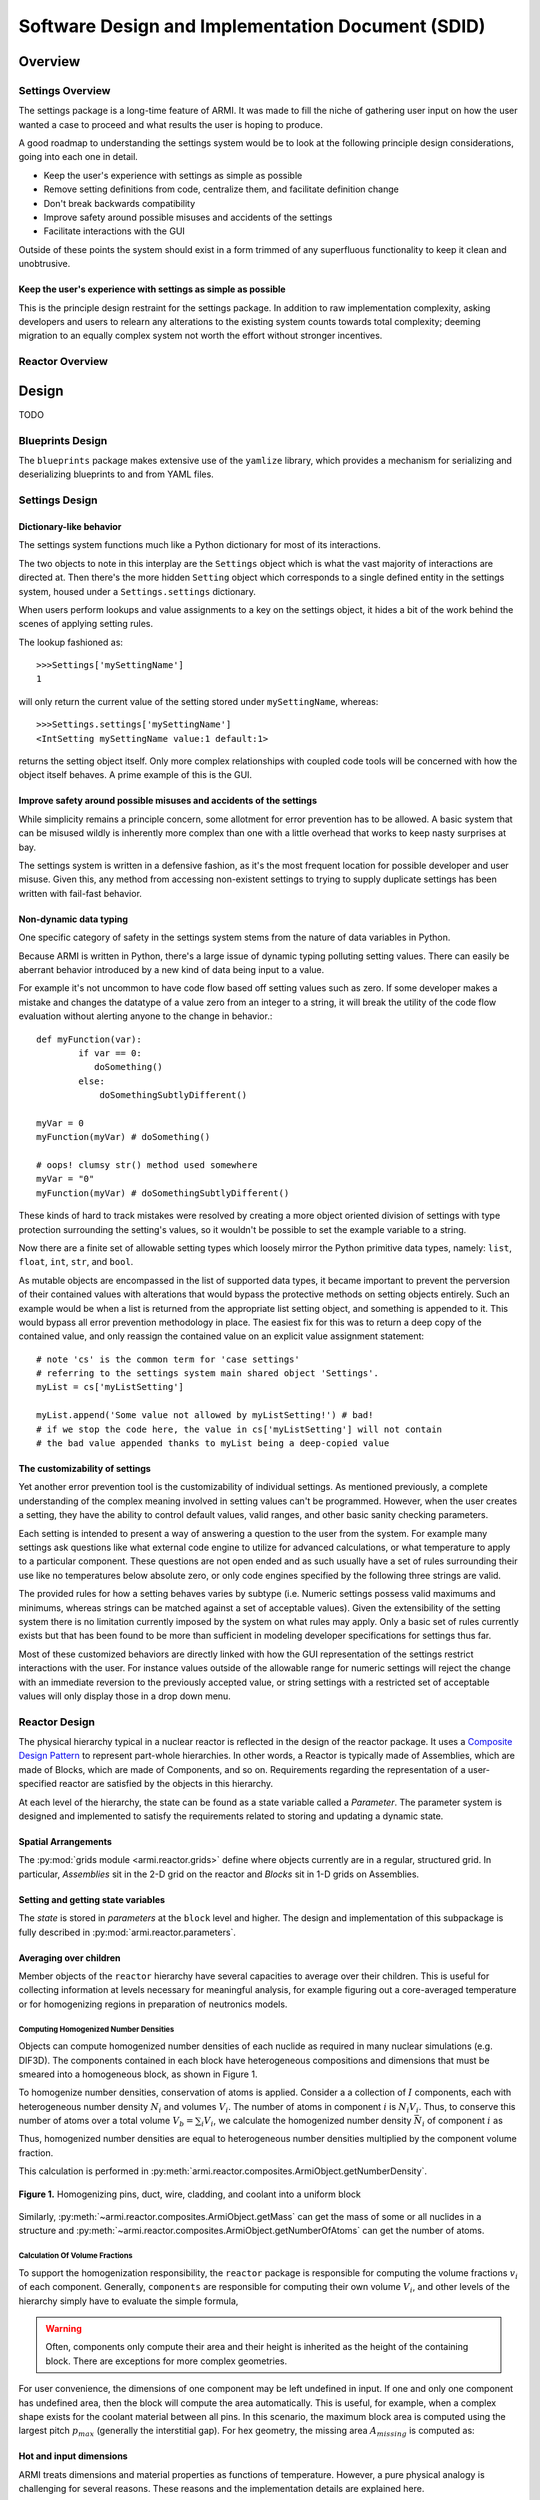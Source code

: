**************************************************
Software Design and Implementation Document (SDID)
**************************************************


--------
Overview
--------

..
   TODO

Settings Overview
-----------------

The settings package is a long-time feature of ARMI. It was made to fill the niche of gathering user input on how the user wanted a case to proceed and what results the user is hoping to produce.

A good roadmap to understanding the settings system would be to look at the following principle design considerations, going into each one in detail.

* Keep the user's experience with settings as simple as possible
* Remove setting definitions from code, centralize them, and facilitate definition change
* Don't break backwards compatibility
* Improve safety around possible misuses and accidents of the settings
* Facilitate interactions with the GUI

Outside of these points the system should exist in a form trimmed of any superfluous functionality to keep it clean and unobtrusive.

Keep the user's experience with settings as simple as possible
^^^^^^^^^^^^^^^^^^^^^^^^^^^^^^^^^^^^^^^^^^^^^^^^^^^^^^^^^^^^^^
This is the principle design restraint for the settings package. In addition to raw implementation complexity, asking developers and users to relearn any alterations to the existing system counts towards total complexity; deeming migration to an equally complex system not worth the effort without stronger incentives.


Reactor Overview
----------------

..
   TODO


------
Design
------

TODO

Blueprints Design
-----------------

The ``blueprints`` package makes extensive use of the ``yamlize`` library, which provides a mechanism for serializing and deserializing blueprints to and from YAML files.


Settings Design
---------------

Dictionary-like behavior
^^^^^^^^^^^^^^^^^^^^^^^^
The settings system functions much like a Python dictionary for most of its interactions.

The two objects to note in this interplay are the ``Settings`` object which is what the vast majority of interactions are directed at. Then there's the more hidden ``Setting`` object which corresponds to a single defined entity in the settings system, housed under a ``Settings.settings`` dictionary.

When users perform lookups and value assignments to a key on the settings object, it hides a bit of the work behind the scenes of applying setting rules.

The lookup fashioned as::

	>>>Settings['mySettingName']
	1

will only return the current value of the setting stored under ``mySettingName``, whereas::

	>>>Settings.settings['mySettingName']
	<IntSetting mySettingName value:1 default:1>

returns the setting object itself. Only more complex relationships with coupled code tools will be concerned with
how the object itself behaves. A prime example of this is the GUI.

Improve safety around possible misuses and accidents of the settings
^^^^^^^^^^^^^^^^^^^^^^^^^^^^^^^^^^^^^^^^^^^^^^^^^^^^^^^^^^^^^^^^^^^^
While simplicity remains a principle concern, some allotment for error prevention has to be allowed. A basic system that can be misused wildly is inherently more complex than one with a little overhead that works to keep nasty surprises at bay.

The settings system is written in a defensive fashion, as it's the most frequent location for possible developer and user misuse. Given this, any method from accessing non-existent settings to trying to supply duplicate settings has been written with fail-fast behavior.

Non-dynamic data typing
^^^^^^^^^^^^^^^^^^^^^^^
One specific category of safety in the settings system stems from the nature of data variables in Python.

Because ARMI is written in Python, there's a large issue of dynamic typing polluting setting values. There can easily be aberrant behavior introduced by a new kind of data being input to a value.

For example it's not uncommon to have code flow based off setting values such as zero. If some developer makes a mistake and changes the datatype of a value zero from an integer to a string, it will break the utility of the code flow evaluation without alerting anyone to the change in behavior.::

	def myFunction(var):
		if var == 0:
	 	   doSomething()
		else:
		    doSomethingSubtlyDifferent()

	myVar = 0
	myFunction(myVar) # doSomething()

	# oops! clumsy str() method used somewhere
	myVar = "0"
	myFunction(myVar) # doSomethingSubtlyDifferent()

These kinds of hard to track mistakes were resolved by creating a more object oriented division of settings with type protection surrounding the setting's values, so it wouldn't be possible to set the example variable to a string.

Now there are a finite set of allowable setting types which loosely mirror the Python primitive data types, namely: ``list``, ``float``, ``int``, ``str``, and ``bool``.

As mutable objects are encompassed in the list of supported data types, it became important to prevent the perversion of their contained values with alterations that would bypass the protective methods on setting objects entirely. Such an example would be when a list is returned from the appropriate list setting object, and something is appended to it. This would bypass all error prevention methodology in place. The easiest fix for this was to return a deep copy of the contained value, and only reassign the contained value on an explicit value assignment statement::

	# note 'cs' is the common term for 'case settings'
	# referring to the settings system main shared object 'Settings'.
	myList = cs['myListSetting']

	myList.append('Some value not allowed by myListSetting!') # bad!
	# if we stop the code here, the value in cs['myListSetting'] will not contain
	# the bad value appended thanks to myList being a deep-copied value

The customizability of settings
^^^^^^^^^^^^^^^^^^^^^^^^^^^^^^^
Yet another error prevention tool is the customizability of individual settings. As mentioned previously, a complete understanding of the complex meaning involved in setting values can't be programmed. However, when the user creates a setting, they have the ability to control default values, valid ranges, and other basic sanity checking parameters.

Each setting is intended to present a way of answering a question to the user from the system. For example many settings ask questions like what external code engine to utilize for advanced calculations, or what temperature to apply to a particular component. These questions are not open ended and as such usually have a set of rules surrounding their use like no temperatures below absolute zero, or only code engines specified by the following three strings are valid.

The provided rules for how a setting behaves varies by subtype (i.e. Numeric settings possess valid maximums and minimums, whereas strings can be matched against a set of acceptable values). Given the extensibility of the setting system there is no limitation currently imposed by the system on what rules may apply. Only a basic set of rules currently exists but that has been found to be more than sufficient in modeling developer specifications for settings thus far.

Most of these customized behaviors are directly linked with how the GUI representation of the settings restrict interactions with the user. For instance values outside of the allowable range for numeric settings will reject the change with an immediate reversion to the previously accepted value, or string settings with a restricted set of acceptable values will only display those in a drop down menu.


Reactor Design
--------------

The physical hierarchy typical in a nuclear reactor is reflected in the design of the reactor package.
It uses a `Composite Design Pattern <https://en.wikipedia.org/wiki/Composite_pattern>`_ to represent
part-whole hierarchies. In other words, a Reactor is typically made of Assemblies, which are made of Blocks,
which are made of Components, and so on. Requirements regarding the representation of a user-specified reactor
are satisfied by the objects in this hierarchy.

At each level of the hierarchy, the state can be found as a state variable called a *Parameter*. The parameter
system is designed and implemented to satisfy the requirements related to storing and updating a dynamic state.


Spatial Arrangements
^^^^^^^^^^^^^^^^^^^^

The :py:mod:`grids module  <armi.reactor.grids>` define where objects currently are in a regular, structured
grid. In particular, *Assemblies* sit in the 2-D grid on the reactor and *Blocks* sit in 1-D grids on Assemblies.

Setting and getting state variables
^^^^^^^^^^^^^^^^^^^^^^^^^^^^^^^^^^^

The *state* is stored in *parameters* at the ``block`` level and higher. The design and implementation of this subpackage is fully described in :py:mod:`armi.reactor.parameters`.


Averaging over children
^^^^^^^^^^^^^^^^^^^^^^^

Member objects of the ``reactor`` hierarchy have several capacities to average over their children.
This is useful for collecting information at levels necessary for meaningful analysis, for example
figuring out a core-averaged temperature or for homogenizing regions in preparation of neutronics models.


Computing Homogenized Number Densities
""""""""""""""""""""""""""""""""""""""
Objects can compute homogenized number densities of each nuclide as required in many nuclear simulations (e.g. DIF3D).
The components contained in each block have heterogeneous compositions and dimensions that must be smeared into
a homogeneous block, as shown in Figure 1.

To homogenize number densities, conservation of atoms is applied. Consider a a collection of :math:`I` components, each with
heterogeneous number density :math:`N_i` and volumes :math:`V_i`. The number of atoms in
component :math:`i` is :math:`N_i V_i`. Thus, to conserve this number of atoms over a
total volume :math:`V_b = \sum_i V_i`, we calculate the homogenized number density :math:`\bar{N_i}`
of component :math:`i` as

.. math::
    :label: conserveAtoms
		N_i V_i = \bar{N_i} V_b \\
		\bar{N_i} = \frac{N_i V_i}{V_b}
Thus, homogenized number densities are equal to heterogeneous number densities multiplied by the component volume
fraction.

This calculation is performed in :py:meth:`armi.reactor.composites.ArmiObject.getNumberDensity`.

.. figure:: /.static/block_homogenization.png
    :align: center

    **Figure 1.** Homogenizing pins, duct, wire, cladding, and coolant into a uniform block

Similarly, :py:meth:`~armi.reactor.composites.ArmiObject.getMass` can get the mass of some or all
nuclides in a structure and :py:meth:`~armi.reactor.composites.ArmiObject.getNumberOfAtoms` can get the number
of atoms.

Calculation Of Volume Fractions
"""""""""""""""""""""""""""""""
To support the homogenization responsibility, the ``reactor`` package is responsible for computing the volume fractions
:math:`v_i` of each component. Generally, ``components`` are responsible for computing their own volume :math:`V_i`, and
other levels of the hierarchy simply have to evaluate the simple formula,

.. math::
    :label: areaFraction
		v_i = \frac{V_i}{\sum_j V_j}
.. WARNING::
	Often, components only compute their area and their height is inherited as the height of the
 	containing block. There are exceptions for more complex geometries.

For user convenience, the dimensions of one component may be left undefined in input. If one and only one
component has undefined area, then the block will compute the area automatically. This is useful, for example,
when a complex shape exists for the coolant material between all pins. In this scenario, the maximum block
area is computed using the largest pitch :math:`p_{max}` (generally the interstitial gap). For hex geometry, the missing area :math:`A_{missing}`
is computed as:

.. math::
    :label: missingArea
		A_{missing} = p_{max}^2 \frac{\sqrt{3}}{2} - \sum_{i \neq missing}{A_i}

Hot and input dimensions
^^^^^^^^^^^^^^^^^^^^^^^^
ARMI treats dimensions and material properties as functions of temperature. However, a pure physical analogy is challenging for several reasons. These reasons and the implementation details are explained here.

For a typical ``component``, users may define most dimensions at any temperature they desire (the *Input temperature*), as explained in :doc:`/user/inputs/blueprints`. These dimensions will be thermally-expanded up to the *Hot temperature* as input. For most shapes and components, this works as expected. However, in Hex geometries the outer hexagonal boundary is currently limited to be consistent across all assemblies in a core. This stems from some physics solver requirements of structured meshes. Users should set the hot dimension on input. Models that change pitch as functions of grid-plate and load pad temperatures may be developed in the future.

**Component** dimensions are stored as *parameters* at the input temperature and thermally expanded to the current temperature of the component upon access. To run a case at a specific temperature, the user should set the hot and input temperatures to the same value. This can be used to study isothermal conditions during outages and startup.

-------------------
Requirements Review
-------------------

..
   TODO
